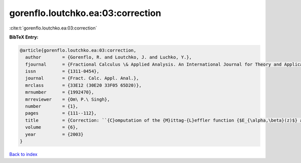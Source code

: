 gorenflo.loutchko.ea:03:correction
==================================

:cite:t:`gorenflo.loutchko.ea:03:correction`

**BibTeX Entry:**

.. code-block:: bibtex

   @article{gorenflo.loutchko.ea:03:correction,
     author        = {Gorenflo, R. and Loutchko, J. and Luchko, Y.},
     fjournal      = {Fractional Calculus \& Applied Analysis. An International Journal for Theory and Applications},
     issn          = {1311-0454},
     journal       = {Fract. Calc. Appl. Anal.},
     mrclass       = {33E12 (30E20 33F05 65D20)},
     mrnumber      = {1992470},
     mrreviewer    = {Om\ P.\ Singh},
     number        = {1},
     pages         = {111--112},
     title         = {Correction: ``{C}omputation of the {M}ittag-{L}effler function {$E_{\alpha,\beta}(z)$} and its derivative'' [{F}ract. {C}alc. {A}ppl. {A}nal. {\bf 5} (2002), no. 4, 491--518; {MR}1967847 (2004d:33020a)]},
     volume        = {6},
     year          = {2003}
   }

`Back to index <../By-Cite-Keys.html>`__
